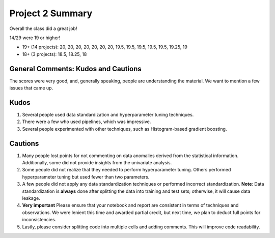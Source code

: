 Project 2 Summary 
=================

Overall the class did a great job! 

14/29 were 19 or higher!

* 19+ (14 projects): 20, 20, 20, 20, 20, 20, 20, 19.5, 19.5, 19.5, 19.5, 19.5, 19.25, 19 
* 18+ (3 projects): 18.5, 18.25, 18

General Comments: Kudos and Cautions 
^^^^^^^^^^^^^^^^^^^^^^^^^^^^^^^^^^^^^
The scores were very good, and, generally speaking, people are understanding the material. 
We want to mention a few issues that came up. 

Kudos
^^^^^^
1. Several people used data standardization and hyperparameter tuning techniques.

2. There were a few who used pipelines, which was impressive.

3. Several people experimented with other techniques, such as Histogram-based gradient boosting.


Cautions 
^^^^^^^^
1. Many people lost points for not commenting on data anomalies derived from the statistical information. 
   Additionally, some did not provide insights from the univariate analysis.

2. Some people did not realize that they needed to perform hyperparameter tuning. 
   Others performed hyperparameter tuning but used fewer than two parameters.

3. A few people did not apply any data standardization techniques or performed incorrect standardization.
   **Note**: Data standardization is **always** done after splitting the data into training and test sets; 
   otherwise, it will cause data leakage.

4. **Very important** Please ensure that your notebook and report are consistent in terms of techniques and 
   observations. We were lenient this time and awarded partial credit, but next time, we plan to deduct 
   full points for inconsistencies.

5. Lastly, please consider splitting code into multiple cells and adding comments. 
   This will improve code readability. 